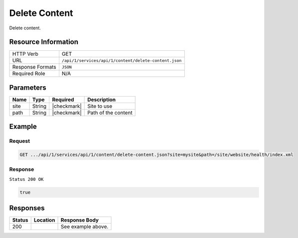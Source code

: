 .. .. include:: /includes/unicode-checkmark.rst

.. _crafter-studio-api-content-delete-content:

==============
Delete Content
==============

Delete content.

--------------------
Resource Information
--------------------

+----------------------------+-------------------------------------------------------------------+
|| HTTP Verb                 || GET                                                              |
+----------------------------+-------------------------------------------------------------------+
|| URL                       || ``/api/1/services/api/1/content/delete-content.json``            |
+----------------------------+-------------------------------------------------------------------+
|| Response Formats          || ``JSON``                                                         |
+----------------------------+-------------------------------------------------------------------+
|| Required Role             || N/A                                                              |
+----------------------------+-------------------------------------------------------------------+

----------
Parameters
----------

+---------------+-------------+---------------+--------------------------------------------------+
|| Name         || Type       || Required     || Description                                     |
+===============+=============+===============+==================================================+
|| site         || String     || |checkmark|  || Site to use                                     |
+---------------+-------------+---------------+--------------------------------------------------+
|| path         || String     || |checkmark|  || Path of the content                             |
+---------------+-------------+---------------+--------------------------------------------------+

-------
Example
-------

^^^^^^^
Request
^^^^^^^

.. code-block:: guess

    GET .../api/1/services/api/1/content/delete-content.json?site=mysite&path=/site/website/health/index.xml

^^^^^^^^
Response
^^^^^^^^

``Status 200 OK``

.. code-block:: json

    true


---------
Responses
---------

+---------+-------------------------------------------+---------------------------------------------------+
|| Status || Location                                 || Response Body                                    |
+=========+===========================================+===================================================+
|| 200    ||                                          || See example above.                               |
+---------+-------------------------------------------+---------------------------------------------------+
